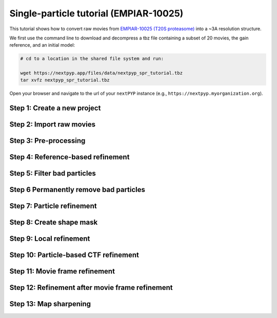 #######################################
Single-particle tutorial (EMPIAR-10025)
#######################################

This tutorial shows how to convert raw movies from `EMPIAR-10025 (T20S proteasome) <https://www.ebi.ac.uk/empiar/EMPIAR-10025/>`_ into a ~3A resolution structure. 

.. admonition::

  * Total running time required to complete this tutorial: **45 min**.

  * Pre-calculated results are available in `the demo instance of nextPYP <https://demo.nextpyp.app/#/project/ab690@duke.edu/EMPIAR-10025-RtQMJrzN90C81PHx>`_.

We first use the command line to download and decompress a tbz file containing a subset of 20 movies, the gain reference, and an initial model:

.. code-block:: bash

  # cd to a location in the shared file system and run:

  wget https://nextpyp.app/files/data/nextpyp_spr_tutorial.tbz
  tar xvfz nextpyp_spr_tutorial.tbz

Open your browser and navigate to the url of your ``nextPYP`` instance (e.g., ``https://nextpyp.myorganization.org``).

Step 1: Create a new project
----------------------------

.. nextpyp:: Data processing runs are organized into projects. We will create a new project for this tutorial
  :collapsible: open

  * The first time you login into ``nextPYP``, you should see an empty **Dashboard**: 

    .. figure:: ../images/dashboard_empty.webp
      :alt: Create new project

  * Click on :bdg-primary:`Create new project`, give the project a name, and select :bdg-primary:`Create`

    .. figure:: ../images/tutorial_spa_new.webp
      :alt: Create new project

  * Select the new project from the **Dashboard** and click :bdg-primary:`Open`

    .. figure:: ../images/tutorial_spa_open.webp
      :alt: Select new project

  * The newly created project will be empty and a **Jobs** panel will appear on the right

    .. figure:: ../images/tutorial_spa_empty.webp
      :alt: Empty project

Step 2: Import raw movies
-------------------------

.. nextpyp:: Import the raw movies downloaded above (:fa:`stopwatch` <1 min)
  :collapsible: open

  * Click :bdg-primary:`Import Data` and select :bdg-primary:`Single Particle (from Raw Data)`

    .. figure:: ../images/tutorial_spa_import_dialog.webp
      :alt: Import dialog

  * A form to enter parameters will appear:

    .. figure:: ../images/tutorial_spa_import_data.webp
      :alt: File browser

  * Go to the **Raw data** tab:

    .. md-tab-set::

      .. md-tab-item:: Raw data

        - Set the ``Location`` of the raw data clicking on the icon :fa:`search` and browsing to the directory where the you downloaded the raw data

        - Type ``14*.tif`` in the filter box (lower right) and click on the icon :fa:`filter` to verify your selection. 20 matches should be displayed

        - Click :bdg-primary:`Choose File Pattern`

        - Click on the **Gain reference** tab

        .. figure:: ../images/tutorial_spa_import_browser.webp
          :alt: File browser

      .. md-tab-item:: Gain reference

        - Set the ``Location`` of the gain reference by clicking the icon :fa:`search` and navigating to the directory where you downloaded the data for the tutorial. Select the file ``Gain.mrc`` and click :bdg-primary:`Choose File`

        - Check ``Flip vertically``

        - Click on the **Microscope parameters** tab

        .. figure:: ../images/tutorial_spa_import_gain.webp
          :alt: File browser

      .. md-tab-item:: Microscope parameters

        - Set ``Pixel size (A)`` to 0.66

        - Set ``Acceleration voltage (kV)`` to 300

        .. figure:: ../images/tutorial_spa_import_scope.webp
          :alt: Project dashboard

  * Click :bdg-primary:`Save` and the new block will appear on the project page

    .. figure:: ../images/tutorial_spa_import_modified.webp
      :alt: Project dashboard

  * The block is in the modified state (indicated by the :fa:`asterisk` sign, top bar) and is ready to be executed

  * Clicking the button :bdg-primary:`Run` will show another dialog where you can select which blocks to run. Since there is only block available, simply click on :bdg-primary:`Start Run for 1 block`. This will launch a process that reads the first movie, applies the gain reference and displays a thumbnail inside the :bdg-secondary:`Single Particle (from Raw Data)` block

    .. figure:: ../images/tutorial_spa_import_done.webp
      :alt: Gain thumbnail

    .. tip::

        Click inside the :bdg-secondary:`Single Particle (from Raw Data)` block to see a larger version of the image

Step 3: Pre-processing
----------------------

.. nextpyp:: Movie frame alignment, CTF estimation and particle picking (:fa:`stopwatch` 2 min)
  :collapsible: open

  * Click on ``Movies`` (output of :bdg-secondary:`Single Particle (from Raw Data)` block) and select :bdg-primary:`Pre-processing`

    .. figure:: ../images/tutorial_spa_pre_process_dialog.webp
      :alt: File browser

  * Go to the **Particle detection** tab:

    .. md-tab-set::

      .. md-tab-item:: Particle detection

        * Set ``Particle radius (A)`` to 65

        * Set ``Detection method`` to all

        * Set ``Min distance (pixels)`` to 40

        * Click on the **Resources** tab

      .. md-tab-item:: Resources

        * Set ``Threads per task`` to 7

        * Set ``Memory per task`` to 14

        * Set other runtime parameters as needed (see :doc:`Computing resources<../reference/computing>`)

  * Click :bdg-primary:`Save`, :bdg-primary:`Run`, and :bdg-primary:`Start Run for 1 block`. You can monitor the status of the run using the **Jobs** panel

    .. figure:: ../images/tutorial_spa_pre_process_modified.webp
      :alt: File browser

  * Click inside the :bdg-secondary:`Pre-processing` block to inspect the results (you don't need to wait until processing is done to do this). Results will be grouped into tabs:

    .. md-tab-set::

      .. md-tab-item:: Plots

        .. figure:: ../images/tutorial_spa_pre_process_page.webp
          :alt: Dataset statistics

      .. md-tab-item:: Table

        .. figure:: ../images/tutorial_spa_pre_process_table.webp
          :alt: Table view

      .. md-tab-item:: Gallery

        .. figure:: ../images/tutorial_spa_pre_process_gallery.webp
          :alt: Gallery view

      .. md-tab-item:: Micrographs

        Data processing details (particle picking, drift trajectory, CTF profile, power spectrum)

        .. figure:: ../images/tutorial_spa_pre_process_micrographs.webp
          :alt: Micrograph view

    .. tip::

      While on the **Micrographs** tab, use the navigation bar at the top of the page to look at the results for other micrographs

Step 4: Reference-based refinement
----------------------------------

.. nextpyp:: Reference-based particle alignment (:fa:`stopwatch` 3 min)
  :collapsible: open

  * Click on ``Particles`` (output of :bdg-secondary:`Pre-processing` block) and select :bdg-primary:`Particle refinement`

    .. figure:: ../images/tutorial_spa_coarse_dialog.webp
      :alt: File browser

  * Go to the **Sample** tab:

    .. md-tab-set::
      .. md-tab-item:: Sample

        - Set ``Molecular weight (kDa)`` to 700

        - Set ``Particle radius (A)`` to 80

        - Set ``Symmetry`` to D7

        - Click on the **Extraction** tab

        .. figure:: ../images/tutorial_spa_coarse_sample.webp
          :alt: File browser

      .. md-tab-item:: Extraction

        - Set ``Box size (pixels)`` to 128

        - Set ``Image binning`` to 4

        - Click on the **Refinement** tab

        .. figure:: ../images/tutorial_spa_coarse_extract.webp
          :alt: File browser

      .. md-tab-item:: Refinement

        - Set the location of the ``Initial model`` by clicking on the icon :fa:`search`, navigating to the folder where you downloaded the data for the tutorial, selecting the file  `EMPIAR-10025_init_ref.mrc`, and clicking :bdg-primary:`Choose File`

        - Set ``Max resolution (A)`` to 8:7:6

        - Check ``Use signed correlation``

        - Set ``Last iteration`` to 5

        - Uncheck ``Skip refinement``

        - Check ``Use alignment priors``

        - Click on the **Reconstruction** tab

        .. figure:: ../images/tutorial_spa_coarse_refinement.webp
          :alt: File browser

      .. md-tab-item:: Reconstruction

        - Set ``Fraction of particles`` to 0

        .. figure:: ../images/tutorial_spa_coarse_reconstruction.webp
          :alt: File browser

  * Click :bdg-primary:`Save`, :bdg-primary:`Run`, and :bdg-primary:`Start Run for 1 block`

    The new block will appear on the **Dashboard** and a thumbnail will be displayed inside after the run is finished

    .. figure:: ../images/tutorial_spa_coarse_modified.webp
      :alt: File browser

    This process executes four rounds of global orientation search (iterations 2-5). The fraction of good particles at each iteration will be determined automatically (``Fraction of particles`` = 0) and used for reconstruction

  * Click inside the :bdg-secondary:`Pre-processing` block to inspect the results:

    .. figure:: ../images/tutorial_spa_coarse_iter5.webp
      :alt: Iteration 5

Step 5: Filter bad particles
----------------------------

.. nextpyp:: Identify particles with low alignment scores (:fa:`stopwatch` 1 min)
  :collapsible: open

  * Click on ``Particles`` (output of :bdg-secondary:`Particle refinement` block) and select :bdg-primary:`Particle filtering`

    .. figure:: ../images/tutorial_spa_fine_dialog.webp
      :alt: File browser

  * Go to the **Particle filtering** tab:

    .. md-tab-set::
      .. md-tab-item:: Particle filtering

        - Check ``Automatic score threshold``

        - Set ``Min distance between particles (A)`` to 20

        - Select the ``Input parameter file`` by clicking on the icon :fa:`search` and selecting the file `sp-coarse-refinement-*_r01_05.par.bz2`

        - Check ``Generate reconstruction after filtering``

        - Click on the **Refinement** tab

      .. md-tab-item:: Refinement

        - Select the ``Initial model`` by clicking on the icon :fa:`search` and selecting the file `sp-coarse-refinement-*_r01_05.mrc`

  * Click :bdg-primary:`Save`, :bdg-primary:`Run`, and :bdg-primary:`Start Run for 1 block` to execute particle cleaning and produce a reconstruction with only the clean particles

  * Click inside the :bdg-secondary:`Filter particles` block to look at the reconstruction after cleaning:

    .. figure:: ../images/tutorial_spa_cleaning_iter2.webp
      :alt: Iteration 2

Step 6 Permanently remove bad particles
---------------------------------------

.. nextpyp:: Permanently remove bad particles to improve efficiency of steps downstream (:fa:`stopwatch` <1 min)
  :collapsible: open

  * Edit the settings of the :bdg-secondary:`Particle filtering` block by clicking on the icon :fa:`bars` and selecting the :fa:`edit` Edit option

  * Go to the **Particle filtering** tab

    .. md-tab-set::

      .. md-tab-item:: Particle filtering

        - Check ``Permanently remove particles``

        - Uncheck ``Generate reconstruction after filtering``

  * Click :bdg-primary:`Save`, :bdg-primary:`Run`, and :bdg-primary:`Start Run for 1 block` to launch the job

Step 7: Particle refinement
---------------------------

.. nextpyp:: Reconstruction and additional refinement using 2x binned particles (:fa:`stopwatch` 9 min)
  :collapsible: open

  * Click on ``Particles`` (output of :bdg-secondary:`Filter particles` block) and select :bdg-primary:`Particle refinement`

    .. figure:: ../images/tutorial_spa_fine_dialog.webp
      :alt: File browser

  * Go to the **Extraction** tab:

    .. md-tab-set::

      .. md-tab-item:: Extraction

        - Set ``Box size (pixels)`` to 256

        - Set ``Image binning`` to 2

        - Click on the **Refinement** tab

      .. md-tab-item:: Refinement

        - Select the ``Initial model`` by clicking on the icon :fa:`search` and selecting the file `sp-fine-refinement-*_r01_02.mrc`

        - Select the ``Input parameter file`` by clicking on the icon :fa:`search` and selecting the file `sp-fine-refinement-*_r01_02_clean.par.bz2`

        - Set ``Max resolution (A)`` to 6:4:3

        - Check ``Use signed correlation``

        - Set ``Last iteration`` to 6

        - Set ``Search mode`` to local

  * Click :bdg-primary:`Save`, :bdg-primary:`Run`, and :bdg-primary:`Start Run for 1 block` to launch the job

  * Click inside the :bdg-secondary:`Particle refinement` block to inspect the results:

    .. figure:: ../images/tutorial_spa_fine_iter2.webp
      :alt: Iteration 2

    .. tip::

      Use the navigation bar at the top left of the page to look at the results for different iterations

Step 8: Create shape mask
-------------------------

.. nextpyp:: Use most recent reconstruction to build a shape mask (:fa:`stopwatch` <1 min)
  :collapsible: open

  * Click on ``Particles`` (output of :bdg-secondary:`Particle refinement` block) and select :bdg-primary:`Masking`

  * Enter parameter values for the **Masking** tab:

    .. md-tab-set::

      .. md-tab-item:: Masking

        - Select the ``Input map`` by clicking on the icon :fa:`search` and selecting the file `sp-coarse-refinement-*_r01_06.mrc`

        - Set ``Threshold for binarization`` to 0.3

  * Click :bdg-primary:`Save`, :bdg-primary:`Run`, and :bdg-primary:`Start Run for 1 block` to launch the job

  * Click on the icon :fa:`bars` of the :bdg-secondary:`Masking` block, select the :bdg-secondary:`Show Filesystem Location` option, and :bdg-primary:`Copy` the location of the block in the filesystem (we will use this in the next step))

  * Click inside the :bdg-secondary:`Masking` block to inspect the results of masking

Step 9: Local refinement
------------------------

.. nextpyp:: Additional refinement iterations using 2x binned data (:fa:`stopwatch` 2 min)
  :collapsible: open

  * Go one block upstream to the :bdg-secondary:`Particle refinement` block, click on the icon :fa:`bars` and select the :fa:`edit` Edit option from the menu 

  * Go to the **Refinement** tab:

    .. md-tab-set::

      .. md-tab-item:: Refinement

        - Set ``Last iteration`` to 7

        - Select the ``Shape mask`` by clicking on the icon :fa:`search`, navigating to the path of the :bdg-secondary:`Masking` block copied above, and selecting the file `frealign/maps/mask.mrc`

  * Click :bdg-primary:`Save`, then :bdg-primary:`Run`. We now need to uncheck the box for the :bdg-secondary:`Masking` block (since we don't want to re-run this block), then click :bdg-primary:`Start Run for 1 block`

  * Click inside the :bdg-secondary:`Particle refinement` block to inspect the results:

    .. figure:: ../images/tutorial_spa_fine_iter7.webp
      :alt: Iteration 7

Step 10: Particle-based CTF refinement
--------------------------------------

.. nextpyp:: Per-particle CTF refinement using most recent reconstruction (:fa:`stopwatch` 9 min)
  :collapsible: open

  * Click on the menu icon :fa:`bars` from the :bdg-secondary:`Particle refinement` block and choose the :fa:`edit` Edit option.

  * Go to the **Refinement** tab:

  .. md-tab-set::

    .. md-tab-item:: Refinement

      - Set ``Last iteration`` to 8

      - Click on the **Constrained refinement** tab

    .. md-tab-item:: Constrained refinement

      - Set ``Number of regions`` to 8,8

      - Check ``Refine CTF per-particle``

  * Click :bdg-primary:`Save`, :bdg-primary:`Run`, and :bdg-primary:`Start Run for 1 block`

  * Click inside the :bdg-secondary:`Particle refinement` block to inspect the results


Step 11: Movie frame refinement
-------------------------------

.. nextpyp:: Particle-based movie-frame alignment and data-driven exposure weighting (:fa:`stopwatch` 8 min)
  :collapsible: open

  * Click ``Particle set`` (output of :bdg-secondary:`Particle refinement` block) and select :bdg-primary:`Movie refinement`

  * Go to the **Refinement** tab:

    .. md-tab-set::

      .. md-tab-item:: Refinement

        - Select the ``Initial model`` by clicking on the icon :fa:`search` and selecting the file `sp-coarse-refinement-*_r01_07.mrc`

        - Select the ``Input parameter`` by clicking on the icon :fa:`search` and selecting the file `sp-coarse-refinement-*_r01_07.par.bz2`

        - Set ``Max resolution (A)`` to 3

        - Set ``Last iteration`` to 3

        - Check ``Skip refinement``

        - Go to the **Constrained refinement** tab

      .. md-tab-item:: Constrained refinement

        - Set ``Last exposure for refinement`` to 60

        - Check ``Movie frame refinement``

        - Check ``Regularize translations``

        - Set ``Spatial sigma`` to 15

        - Go to the **Exposure weighting** tab

      .. md-tab-item:: Exposure weighting

        - Check ``Dose weighting``

  * Click :bdg-primary:`Save`, then :bdg-primary:`Run` to launch Movie refinement. Uncheck the box for the :bdg-secondary:`Masking` block and click :bdg-primary:`Start Run for 1 block`

  * Click inside the :bdg-secondary:`Movie refinement` block to inspect the results:

    .. figure:: ../images/tutorial_spa_movie_iter3.webp
      :alt: Iteration 3

Step 12: Refinement after movie frame refinement
------------------------------------------------

.. nextpyp:: Additional refinement using new frame alignment parameters (:fa:`stopwatch` 8 min)
  :collapsible: open

  * Click on the menu icon :fa:`bars` from the :bdg-secondary:`Movie refinement` block and choose the :fa:`edit` Edit option.

  * Go to the **Refinement** tab:

    .. md-tab-set::

      .. md-tab-item:: Refinement

        - Set ``Last iteration`` to 4

        - Uncheck ``Skip refinement``

        - Click on the **Constrained refinement** tab

      .. md-tab-item:: Constrained refinement

        - Uncheck ``Movie frame refinement``

  * Click :bdg-primary:`Save`, :bdg-primary:`Run`, and :bdg-primary:`Start Run for 1 block`

  * Click inside the :bdg-secondary:`Movie refinement` block to inspect the results:

    .. figure:: ../images/tutorial_spa_final_map.webp
      :alt: Final map

Step 13: Map sharpening
-----------------------

.. nextpyp:: Apply B-bactor weighting in frequency space (:fa:`stopwatch` <1 min)
  :collapsible: open

  * Click ``Frames`` (output of :bdg-secondary:`Movie refinement` block) and select :bdg-primary:`Post-processing`

  * Go to the **Post-processing** tab:

    .. md-tab-set::

      .. md-tab-item:: Post-processing

        - Select the ``First half map`` by clicking on the icon :fa:`search` and selecting the file `sp-flexible-refinement-*_r01_half1.mrc`

        - Set ``Automask threshold`` to 0.5

        - Set ``Adhoc B-factor (A^2)`` to -50

  * Click :bdg-primary:`Save`, then :bdg-primary:`Run`. Uncheck the box for the :bdg-secondary:`Masking` block and click :bdg-primary:`Start Run for 1 block`

  * Click inside the :bdg-secondary:`Map sharpening` block to inspect the results:

    .. figure:: ../images/tutorial_spa_post_processing.webp
      :alt: Post processing

.. info::

  Running times were measured running micrographs in parallel on nodes with 124 vCPUs, 720GB RAM, and 3TB of local SSDs